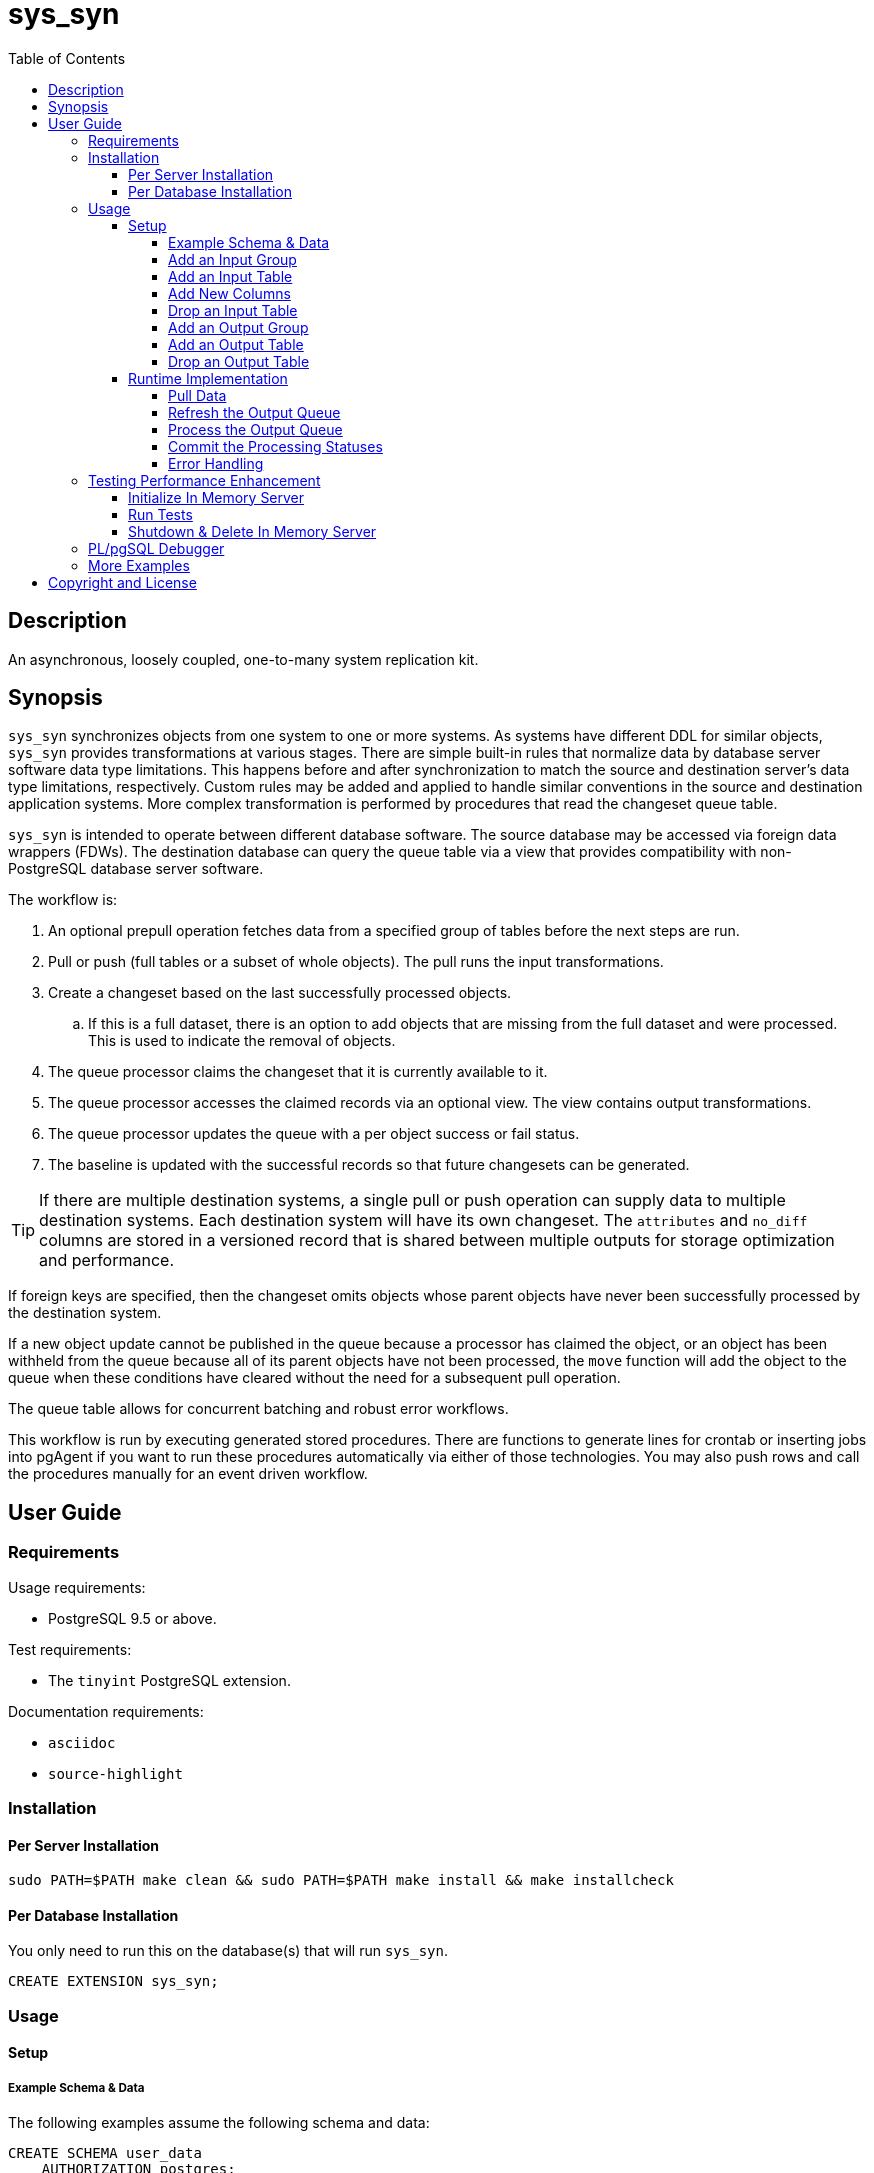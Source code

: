 :toc:
:toclevels: 4



= sys_syn



== Description

An asynchronous, loosely coupled, one-to-many system replication kit.



== Synopsis

`sys_syn` synchronizes objects from one system to one or more systems.  As systems have different DDL for similar objects, `sys_syn` provides transformations at various stages.  There are simple built-in rules that normalize data by database server software data type limitations.  This happens before and after synchronization to match the source and destination server's data type limitations, respectively.  Custom rules may be added and applied to handle similar conventions in the source and destination application systems.  More complex transformation is performed by procedures that read the changeset queue table.

`sys_syn` is intended to operate between different database software.  The source database may be accessed via foreign data wrappers (FDWs).  The destination database can query the queue table via a view that provides compatibility with non-PostgreSQL database server software.

The workflow is:

. An optional prepull operation fetches data from a specified group of tables before the next steps are run.
. Pull or push (full tables or a subset of whole objects).  The pull runs the input transformations.
. Create a changeset based on the last successfully processed objects.
.. If this is a full dataset, there is an option to add objects that are missing from the full dataset and were processed.  This is used to indicate the removal of objects.
. The queue processor claims the changeset that it is currently available to it.
. The queue processor accesses the claimed records via an optional view.  The view contains output transformations.
. The queue processor updates the queue with a per object success or fail status.
. The baseline is updated with the successful records so that future changesets can be generated.

TIP:  If there are multiple destination systems, a single pull or push operation can supply data to multiple destination systems.  Each destination system will have its own changeset.  The `attributes` and `no_diff` columns are stored in a versioned record that is shared between multiple outputs for storage optimization and performance.

If foreign keys are specified, then the changeset omits objects whose parent objects have never been successfully processed by the destination system.

If a new object update cannot be published in the queue because a processor has claimed the object, or an object has been withheld from the queue because all of its parent objects have not been processed, the `move` function will add the object to the queue when these conditions have cleared without the need for a subsequent pull operation.

The queue table allows for concurrent batching and robust error workflows.

This workflow is run by executing generated stored procedures.  There are functions to generate lines for crontab or inserting jobs into pgAgent if you want to run these procedures automatically via either of those technologies.  You may also push rows and call the procedures manually for an event driven workflow.



== User Guide



=== Requirements

Usage requirements:

- PostgreSQL 9.5 or above.

Test requirements:

- The `tinyint` PostgreSQL extension.

Documentation requirements:

- `asciidoc`
- `source-highlight`



=== Installation



==== Per Server Installation

[source,shell]
----
sudo PATH=$PATH make clean && sudo PATH=$PATH make install && make installcheck
----



==== Per Database Installation

You only need to run this on the database(s) that will run `sys_syn`.

[source,sql]
----
CREATE EXTENSION sys_syn;
----



=== Usage



==== Setup



===== Example Schema & Data

The following examples assume the following schema and data:

[source,sql]
----
CREATE SCHEMA user_data
    AUTHORIZATION postgres;

CREATE TABLE user_data.test_table (
        test_table_id integer NOT NULL,
        test_table_text text,
        CONSTRAINT test_table_pkey PRIMARY KEY (test_table_id));

INSERT INTO user_data.test_table(
        test_table_id, test_table_text)
VALUES (1,              'test_data1');

INSERT INTO user_data.test_table(
        test_table_id, test_table_text)
VALUES (2,              'test_data2');
----



===== Add an Input Group

An input group identifies the source system or application.  You may associate custom transformation rules to an input group.  You can have a hierarchy of input groups if you want multiple levels of transformation rules.  Specify the parent's `in_group_id` in the `parent_in_group_id` column of a child input group.  The child input group will inherent the rules of its ancestors.

[source,sql]
----
INSERT INTO sys_syn.in_groups_def VALUES ('in');
----



===== Add an Input Table

You may add an input table immediately using:

[source,sql]
----
DO $$BEGIN
        EXECUTE sys_syn.in_table_create_sql('user_data.test_table'::regclass, 'in');
END$$;
----

IMPORTANT:  If the table is a foreign data wrapper (FDW), then you must specify the primary key or ID by adding "`, id_columns => ARRAY['id_col_name_here']`" to the `sys_syn.in_table_create_sql` function call.

TIP:  If an object is composed of multiple rows because the rows represent versions of the same object, then leave the timestamp field off of the Id and mark the timestamp as an Attribute with an array_order of 1.  This groups the object's rows into a single queue record and allows you to process the object change with the complete history.  Enable the data_view to see the versions as distinct rows with a single queue record.  This ensures that the object is either committed as a whole, or not at all.

You can also generate the function call to add the table by specifying just the table and `in_group`.

[source,sql]
----
SELECT sys_syn.in_table_create_sql('user_data.test_table'::regclass, 'in');
----

Copy the resulting text into your SQL editor, make adjustments, and execute it.

[source,sql]
----
SELECT sys_syn.in_table_create (
        schema          => 'user_data'::regnamespace,
        in_table_id     => 'test_table',
        in_group_id     => 'in',
        in_pull_id      => NULL,
        in_columns      => ARRAY[
                $COL$("test_table_id","integer",Id,"in_source.test_table_id",,,,)$COL$,
                $COL$("test_table_text","text",Attribute,"in_source.test_table_text",,,,)$COL$
        ]::sys_syn.create_in_column[],
        full_table_reference    => 'user_data.test_table',
        changes_table_reference => NULL,
        full_sql                => NULL,
        changes_sql             => NULL,
        full_pre_sql            => NULL,
        changes_pre_sql         => NULL,
        full_post_sql           => NULL,
        changes_post_sql        => NULL,
        enable_deletes_implied  => TRUE,
        full_prepull_id         => NULL,
        changes_prepull_id      => NULL
);
----



===== Add New Columns

You can generate the function call to add new columns to an existing table by specifying the in_table_id.

[source,sql]
----
SELECT sys_syn.in_table_columns_add_sql('test_table');
----

Copy the resulting text into your SQL editor, make adjustments, and execute it.

You may also add the new columns immediately using:

[source,sql]
----
DO $$BEGIN
        EXECUTE sys_syn.in_table_columns_add_sql('test_table');
END$$;
----



===== Drop an Input Table

[source,sql]
----
SELECT sys_syn.in_table_drop('test_table');
----



===== Add an Output Group

An output group identifies the destination system or application.  You may associate custom transformation rules to an output group.  You can have a hierarchy of output groups if you want multiple levels of transformation rules.  Specify the parent's `out_group_id` in the `parent_out_group_id` column of a child output group.  The child output group will inherent the rules of its ancestors.



===== Add an Output Table

You may add an output table immediately using:

[source,sql]
----
SELECT sys_syn.out_table_create('user_data', 'test_table', 'out');
----

The arguments are:

. Schema name
. Table name
. Out group ID

If you want to change the advanced parameters or manually review or edit the transformations, run:

[source,sql]
----
SELECT sys_syn.out_table_create_sql('user_data', 'test_table', 'out');
----

Copy the resulting text into your SQL editor, make adjustments, and execute it.

[source,sql]
----
SELECT sys_syn.out_table_create (
        schema                  => 'user_data'::regnamespace,
        in_table_id             => 'test_table',
        out_group_id            => 'out',
        out_columns             => ARRAY[
                $COL$("sys_syn_trans_id_in","out_queue.trans_id_in",,)$COL$,
                $COL$("sys_syn_delta_type","out_queue.delta_type",,)$COL$,
                $COL$("sys_syn_queue_state","out_queue.queue_state",queue_state,"new.sys_syn_queue_state")$COL$,
                $COL$("sys_syn_queue_id","out_queue.queue_id",queue_id,"new.sys_syn_queue_id")$COL$,
                $COL$("sys_syn_queue_priority","out_queue.queue_priority",queue_priority,"new.sys_syn_queue_priority")$COL$,
                $COL$("sys_syn_hold_updated","out_queue.hold_updated",,)$COL$,
                $COL$("sys_syn_hold_trans_id_first","out_queue.hold_trans_id_first",,)$COL$,
                $COL$("sys_syn_hold_trans_id_last","out_queue.hold_trans_id_last",,)$COL$,
                $COL$("sys_syn_hold_reason_count","out_queue.hold_reason_count",,)$COL$,
                $COL$("sys_syn_hold_reason_id","out_queue.hold_reason_id",hold_reason_id,"new.sys_syn_hold_reason_id")$COL$,
                $COL$("sys_syn_hold_reason_text","out_queue.hold_reason_text",hold_reason_text,"new.sys_syn_hold_reason_text")$COL$,
                $COL$("sys_syn_trans_id_out","out_queue.trans_id_out",,)$COL$,
                $COL$("sys_syn_processed_time","out_queue.processed_time",processed_time,"new.sys_syn_processed_time")$COL$,
                $COL$("test_table_id","(in_source.id).test_table_id",,)$COL$,
                $COL$("test_table_text","(in_source.attributes).test_table_text",,)$COL$
        ]::sys_syn.create_out_column[],
        data_view               => 'false',
        out_log_lifetime        => NULL,
        notification_channel    => NULL,
        enable_adds             => 'true',
        enable_changes          => 'true',
        enable_deletes          => 'true',
        condition_sql           => NULL,
        claim_limit_rows        => '2147483647',
        claim_queue_count       => NULL,
        claim_fixed_by_id       => 'false',
        claim_random_sample     => NULL,
        queue_pid_used_age      => NULL,
        record_comparison_different=> NULL,
        record_comparison_same     => NULL
);
----

===== Drop an Output Table

[source,sql]
----
SELECT sys_syn.out_table_drop('test_table', 'out');
----



==== Runtime Implementation



===== Pull Data

Pull the data from the source system using:

[source,sql]
----
SELECT user_data.test_table_pull(FALSE);
----

A boolean is returned.  False indicates that there are no records to process and that the following steps do not need to be run at this time.  True indicates that the following steps are ready to run.



===== Refresh the Output Queue

Refresh the changeset queue by calling the output group's move function:

[source,sql]
----
SELECT user_data.test_table_out_move();
----

A boolean is returned.  False indicates that there are no records to process and that the following steps do not need to be run at this time.  True indicates that the following steps are ready to run.

IMPORTANT:  The `move` function must be run in a transaction that is separate from the `pull` and `processed` functions.



===== Process the Output Queue

First, claim the `Unclaimed` records in the queue for processing by setting the `sys_syn_queue_state` to the `Claimed` status.

[source,sql]
----
UPDATE  user_data.test_table_out_queue_data
SET     sys_syn_queue_state = 'Claimed'::sys_syn.queue_state
WHERE   sys_syn_queue_state = 'Unclaimed'::sys_syn.queue_state;
----

Next, read only the records that have the `Claimed` status.

[source,sql]
----
SELECT  *
FROM    user_data.test_table_out_queue_data
WHERE   sys_syn_queue_state = 'Claimed'::sys_syn.queue_state;
----

Process the records in your destination system.  For records that were processed successfully, set their `sys_syn_queue_state` to `Processed`.

If records failed to process, set their status to `Hold` or `Unclaimed`.  The `Hold` status allows you to process failed records at less frequent intervals.  The `Hold` status requires that you set `hold_reason_id` and/or `hold_reason_text`.

TIP:  If you update the `sys_syn` columns via the data_view, then you need to add `sys_syn_` in front of each `sys_syn` column's name.

[source,sql]
----
UPDATE  user_data.test_table_out_queue_data
SET     sys_syn_queue_state = 'Processed'::sys_syn.queue_state
WHERE   test_table_id = 1;

UPDATE  user_data.test_table_out_queue_data
SET     sys_syn_queue_state = 'Hold'::sys_syn.queue_state,
        sys_syn_hold_reason_text = 'This object has been put on hold for an example.'
WHERE   test_table_id = 2;
----



===== Commit the Processing Statuses

Updating the `sys_syn_queue_state` does not automatically commit the processing status.  Call the output's `processed` function to commit the processed changes.  This removes processed records from the queue table and commits them into baseline status so that future changesets only contain actual changes.

[source,sql]
----
SELECT user_data.test_table_out_processed();
----

A boolean is returned.  False indicates that there was nothing to do.  True indicates that the queue state was changed.



===== Error Handling

If you use the `Hold` status, then you must set the `Hold` status back to `Unclaimed` when you want to retry those records.  The `hold_reason_count` value is incremented if the error is the same error that was recorded in the prior processing attempt.  This allows you to implement a backoff algorithm to avoid wasting resources on a potentially non-transient failure.

If the object changes value while in the `Hold` status, then its queue status is automatically reset to `Unclaimed`.  This allows data corrections to be retried without a `Hold` delay.



=== Testing Performance Enhancement

Optionally, you can initialize a database server in shared memory to avoid disk I/O.  This useful if you need to run the tests frequently.



==== Initialize In Memory Server

[source,shell]
----
export PGDATA=/dev/shm/$USER-pg_regression_test
mkdir "$PGDATA"
initdb --auth-local=peer --auth-host=ident -U postgres -N "$PGDATA"
cat << "EOF" >> "$PGDATA/postgresql.conf"
fsync = off
synchronous_commit = off
full_page_writes = off
random_page_cost = 1.0
update_process_title = off
EOF
echo "CREATE ROLE $USER SUPERUSER CREATEDB CREATEROLE INHERIT LOGIN" | postmaster --single -D "$PGDATA" -F -h "" -k "$PGDATA" postgres && echo
postmaster -D "$PGDATA" -F -h "" -k "$PGDATA" & sleep 2; echo
export PGHOST=$PGDATA
----

CAUTION:  Every program launched in this terminal will point to this in memory instance.  Be careful not to accidentally put non-ephemeral data or code there.

CAUTION:  Remember that everything created in this database will disappear after a reboot, shutdown, or machine crash.

TIP:  To view this instance in pgAdmin3, set the +Host+ to +/dev/shm/$USER-pg_regression_test+, replace +$USER+ with your user name (run +echo $USER+ if you do not know what it is), and leave the +Port+ number as +5432+.  Use the same user name for the +Username+ field.  When prompted for a password, leave it blank or enter any non-blank value to save it.



==== Run Tests

[source,shell]
----
sudo PATH=$PATH make clean && sudo PATH=$PATH make install && make installcheck
----



==== Shutdown & Delete In Memory Server

The following commands will shutdown the server and permanently delete all of the data that was created within that server.

[source,shell]
----
fg 1
----

Hold Ctrl and press C.

[source,shell]
----
rm -Rf "/dev/shm/$USER-pg_regression_test"
unset PGDATA
unset PGHOST
----



=== PL/pgSQL Debugger

You can use the PL/pgSQL debugger in pgAdmin3 if you build and install the following extension.  You may want to change the install directory and use a different server restart command depending on your distribution and instance.  If you have access, the `/usr/local/src` directory is a good location to store the source code.  However, you will not need it again.  If you upgrade PostgreSQL to a different major version, you will need to download a fresh copy and install it again.

CAUTION:  If you already have something in `shared_preload_libraries`, then manually edit `$PGDATA/postgresql.conf` and add `$libdir/plugin_debugger` to `shared_preload_libraries` instead of running the `cat` command below.

[source,shell]
----
cd /dev/shm
curl -LO "http://ftp.postgresql.org/pub/source/v$(pg_config --version | cut -f 2 -d ' ')/postgresql-$(pg_config --version | cut -f 2 -d ' ').tar.bz2"
tar -xjf postgresql-$(pg_config --version | cut -f 2 -d ' ').tar.bz2
cd postgresql-$(pg_config --version | cut -f 2 -d ' ')
USE_PGXS=1 ./configure
USE_PGXS=1 make
cd contrib
git clone "git://git.postgresql.org/git/pldebugger.git"
make
cd pldebugger
USE_PGXS=1 make
sudo USE_PGXS=1 PATH=$PATH make install

cat << "EOF" >> "$PGDATA/postgresql.conf"
shared_preload_libraries = '$libdir/plugin_debugger'
EOF

pg_ctl restart
----

After the restart, you need to add the `pldbgapi` extension on each database that you want to use the debugger with.

[source,sql]
----
CREATE EXTENSION pldbgapi;
----



=== More Examples

See the `test` directory for more examples.



== Copyright and License

Copyright (c) 2016-2017.

Legal Notice:  See the COPYRIGHT file.

`sys_syn` copyright is novated to PostgreSQL Global Development Group.
